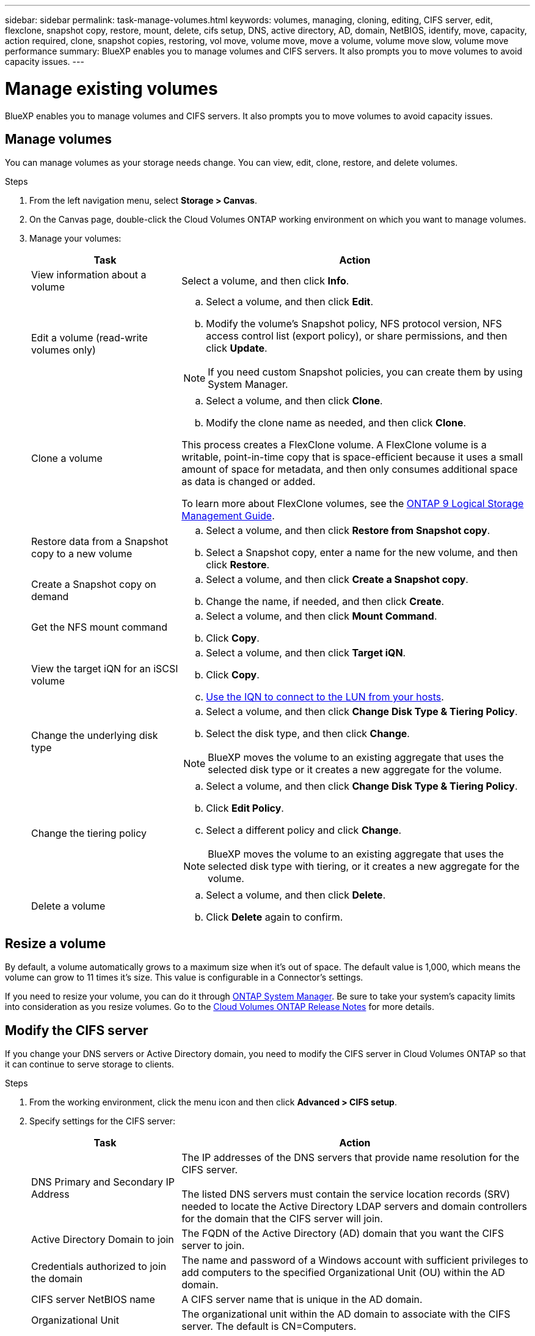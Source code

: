 ---
sidebar: sidebar
permalink: task-manage-volumes.html
keywords: volumes, managing, cloning, editing, CIFS server, edit, flexclone, snapshot copy, restore, mount, delete, cifs setup, DNS, active directory, AD, domain, NetBIOS, identify, move, capacity, action required, clone, snapshot copies, restoring, vol move, volume move, move a volume, volume move slow, volume move performance
summary: BlueXP enables you to manage volumes and CIFS servers. It also prompts you to move volumes to avoid capacity issues.
---

= Manage existing volumes
:hardbreaks:
:nofooter:
:icons: font
:linkattrs:
:imagesdir: ./media/

[.lead]
BlueXP enables you to manage volumes and CIFS servers. It also prompts you to move volumes to avoid capacity issues.

== Manage volumes

You can manage volumes as your storage needs change. You can view, edit, clone, restore, and delete volumes.

.Steps

. From the left navigation menu, select *Storage > Canvas*.

. On the Canvas page, double-click the Cloud Volumes ONTAP working environment on which you want to manage volumes.

. Manage your volumes:
+
[cols=2*,options="header",cols="30,70"]
|===

| Task
| Action

| View information about a volume | Select a volume, and then click *Info*.

| Edit a volume (read-write volumes only)
a|
.. Select a volume, and then click *Edit*.
.. Modify the volume's Snapshot policy, NFS protocol version, NFS access control list (export policy), or share permissions, and then click *Update*.

NOTE: If you need custom Snapshot policies, you can create them by using System Manager.

| Clone a volume
a|
.. Select a volume, and then click *Clone*.
.. Modify the clone name as needed, and then click *Clone*.

This process creates a FlexClone volume. A FlexClone volume is a writable, point-in-time copy that is space-efficient because it uses a small amount of space for metadata, and then only consumes additional space as data is changed or added.

To learn more about FlexClone volumes, see the http://docs.netapp.com/ontap-9/topic/com.netapp.doc.dot-cm-vsmg/home.html[ONTAP 9 Logical Storage Management Guide^].

| Restore data from a Snapshot copy to a new volume
a|
.. Select a volume, and then click *Restore from Snapshot copy*.
.. Select a Snapshot copy, enter a name for the new volume, and then click *Restore*.

| Create a Snapshot copy on demand
a|
.. Select a volume, and then click *Create a Snapshot copy*.
.. Change the name, if needed, and then click *Create*.

| Get the NFS mount command
a|
.. Select a volume, and then click *Mount Command*.
.. Click *Copy*.

| View the target iQN for an iSCSI volume
a|
.. Select a volume, and then click *Target iQN*.
.. Click *Copy*.
.. link:task-connect-lun.html[Use the IQN to connect to the LUN from your hosts].

| Change the underlying disk type
a|
.. Select a volume, and then click *Change Disk Type & Tiering Policy*.
.. Select the disk type, and then click *Change*.

NOTE: BlueXP moves the volume to an existing aggregate that uses the selected disk type or it creates a new aggregate for the volume.

| Change the tiering policy
a|
.. Select a volume, and then click *Change Disk Type & Tiering Policy*.
.. Click *Edit Policy*.
.. Select a different policy and click *Change*.

NOTE: BlueXP moves the volume to an existing aggregate that uses the selected disk type with tiering, or it creates a new aggregate for the volume.

| Delete a volume
a|
.. Select a volume, and then click *Delete*.
.. Click *Delete* again to confirm.

|===

== Resize a volume

By default, a volume automatically grows to a maximum size when it's out of space. The default value is 1,000, which means the volume can grow to 11 times it's size. This value is configurable in a Connector's settings.

If you need to resize your volume, you can do it through link:https://docs.netapp.com/ontap-9/topic/com.netapp.doc.onc-sm-help-960/GUID-C04C2C72-FF1F-4240-A22D-BE20BB74A116.html[ONTAP System Manager^]. Be sure to take your system's capacity limits into consideration as you resize volumes. Go to the https://docs.netapp.com/us-en/cloud-volumes-ontap-relnotes/index.html[Cloud Volumes ONTAP Release Notes^] for more details.

== Modify the CIFS server

If you change your DNS servers or Active Directory domain, you need to modify the CIFS server in Cloud Volumes ONTAP so that it can continue to serve storage to clients.

.Steps

. From the working environment, click the menu icon and then click *Advanced > CIFS setup*.

. Specify settings for the CIFS server:
+
[cols=2*,options="header",cols="30,70"]
|===

| Task
| Action

| DNS Primary and Secondary IP Address | The IP addresses of the DNS servers that provide name resolution for the CIFS server.

The listed DNS servers must contain the service location records (SRV) needed to locate the Active Directory LDAP servers and domain controllers for the domain that the CIFS server will join.

ifdef::gcp[]

If you're configuring Google Managed Active Directory, AD can be accessed by default with the 169.254.169.254 IP address.

endif::gcp[]

| Active Directory Domain to join |	The FQDN of the Active Directory (AD) domain that you want the CIFS server to join.

| Credentials authorized to join the domain |	The name and password of a Windows account with sufficient privileges to add computers to the specified Organizational Unit (OU) within the AD domain.

| CIFS server NetBIOS name | 	A CIFS server name that is unique in the AD domain.

| Organizational Unit a| The organizational unit within the AD domain to associate with the CIFS server. The default is CN=Computers.

ifdef::aws[]
* To configure AWS Managed Microsoft AD as the AD server for Cloud Volumes ONTAP, enter *OU=Computers,OU=corp* in this field.
endif::aws[]
ifdef::azure[]
* To configure Azure AD Domain Services as the AD server for Cloud Volumes ONTAP, enter *OU=AADDC Computers* or *OU=AADDC Users* in this field. 
link:https://docs.microsoft.com/en-us/azure/active-directory-domain-services/create-ou[Azure Documentation: Create an Organizational Unit (OU) in an Azure AD Domain Services managed domain^]
endif::azure[]
ifdef::gcp[]
*	To configure Google Managed Microsoft AD as the AD server for Cloud Volumes ONTAP, enter *OU=Computers,OU=Cloud* in this field. 
link:https://cloud.google.com/managed-microsoft-ad/docs/manage-active-directory-objects#organizational_units[Google Cloud Documentation: Organizational Units in Google Managed Microsoft AD^]
endif::gcp[]

| DNS Domain | The DNS domain for the Cloud Volumes ONTAP storage virtual machine (SVM). In most cases, the domain is the same as the AD domain.

|===

. Click *Save*.

.Result

Cloud Volumes ONTAP updates the CIFS server with the changes.

== Move a volume

Move volumes for capacity utilization, improved performance, and to satisfy service-level agreements.

You can move a volume in System Manager by selecting a volume and the destination aggregate, starting the volume move operation, and optionally monitoring the volume move job. When using System Manager, a volume move operation finishes automatically.

.Steps

. Use System Manager or the CLI to move the volumes to the aggregate.
+
In most situations, you can use System Manager to move volumes.
+
For instructions, see the link:http://docs.netapp.com/ontap-9/topic/com.netapp.doc.exp-vol-move/home.html[ONTAP 9 Volume Move Express Guide^].

== Move a volume when BlueXP displays an Action Required message

BlueXP might display an Action Required message that says moving a volume is necessary to avoid capacity issues, but that you need to correct the issue yourself. If this happens, you need to identify how to correct the issue and then move one or more volumes.

TIP: BlueXP displays these Action Required messages when an aggregate has reached 90% used capacity. If data tiering is enabled, the messages display when an aggregate has reached 80% used capacity. By default, 10% free space is reserved for data tiering. link:task-tiering.html#changing-the-free-space-ratio-for-data-tiering[Learn more about the free space ratio for data tiering^].

.Steps

. <<Identify how to correct capacity issues>>.

. Based on your analysis, move volumes to avoid capacity issues:

* <<Move volumes to another system to avoid capacity issues>>.

* <<Move volumes to another aggregate to avoid capacity issues>>.

=== Identify how to correct capacity issues

If BlueXP can't provide recommendations for moving a volume to avoid capacity issues, you must identify the volumes that you need to move and whether you should move them to another aggregate on the same system or to another system.

.Steps

. View the advanced information in the Action Required message to identify the aggregate that has reached its capacity limit.
+
For example, the advanced information should say something similar to the following: Aggregate aggr1 has reached its capacity limit.

. Identify one or more volumes to move out of the aggregate:

.. In the working environment, click the menu icon, and then click *Advanced > Advanced allocation*.

.. Select the aggregate, and then click *Info*.

.. Expand the list of volumes.
+
image:screenshot_aggr_volumes.gif[Screen shot: Shows the list of volumes in an aggregate in the aggregate information dialog box.]

.. Review the size of each volume and choose one or more volumes to move out of the aggregate.
+
You should choose volumes that are large enough to free space in the aggregate so that you avoid additional capacity issues in the future.

. If the system has not reached the disk limit, you should move the volumes to an existing aggregate or a new aggregate on the same system.
+
For details, see link:task-manage-volumes.html#moving-volumes-to-another-aggregate-to-avoid-capacity-issues[Moving volumes to another aggregate to avoid capacity issues].

. If the system has reached the disk limit, do any of the following:

.. Delete any unused volumes.

.. Rearrange volumes to free space on an aggregate.
+
For details, see link:task-manage-volumes.html#moving-volumes-to-another-aggregate-to-avoid-capacity-issues[Moving volumes to another aggregate to avoid capacity issues].

.. Move two or more volumes to another system that has space.
+
For details, see link:task-manage-volumes.html#moving-volumes-to-another-system-to-avoid-capacity-issues[Moving volumes to another system to avoid capacity issues].

=== Move volumes to another system to avoid capacity issues

You can move one or more volumes to another Cloud Volumes ONTAP system to avoid capacity issues. You might need to do this if the system reached its disk limit.

.About this task

You can follow the steps in this task to correct the following Action Required message:

====
Moving a volume is necessary to avoid capacity issues; however, BlueXP cannot perform this action for you because the system has reached the disk limit. 
====

.Steps

. Identify a Cloud Volumes ONTAP system that has available capacity, or deploy a new system.

. Drag and drop the source working environment on the target working environment to perform a one-time data replication of the volume.
+
For details, see link:https://docs.netapp.com/us-en/cloud-manager-replication/task-replicating-data.html[Replicating data between systems^].

. Go to the Replication Status page, and then break the SnapMirror relationship to convert the replicated volume from a data protection volume to a read/write volume.
+
For details, see link:https://docs.netapp.com/us-en/cloud-manager-replication/task-replicating-data.html#managing-data-replication-schedules-and-relationships[Managing data replication schedules and relationships^].

. Configure the volume for data access.
+
For information about configuring a destination volume for data access, see the link:http://docs.netapp.com/ontap-9/topic/com.netapp.doc.exp-sm-ic-fr/home.html[ONTAP 9 Volume Disaster Recovery Express Guide^].

. Delete the original volume.
+
For details, see link:task-manage-volumes.html#manage-volumes[Manage volumes].

=== Move volumes to another aggregate to avoid capacity issues

You can move one or more volumes to another aggregate to avoid capacity issues.

.About this task

You can follow the steps in this task to correct the following Action Required message:

====
Moving two or more volumes is necessary to avoid capacity issues; however, BlueXP cannot perform this action for you. 
====

.Steps

. Verify whether an existing aggregate has available capacity for the volumes that you need to move:

.. In the working environment, click the menu icon, and then click *Advanced > Advanced allocation*.

.. Select each aggregate, click *Info*, and then view the available capacity (aggregate capacity minus used aggregate capacity).
+
image:screenshot_aggr_capacity.gif[Screen shot: Shows the total aggregate capacity and used aggregate capacity available in the aggregate information dialog box.]

. If needed, add disks to an existing aggregate:

.. Select the aggregate, and then click *Add disks*.

.. Select the number of disks to add, and then click *Add*.

. If no aggregates have available capacity, create a new aggregate.
+
For details, see link:task-create-aggregates.html[Creating aggregates].

. Use System Manager or the CLI to move the volumes to the aggregate.

. In most situations, you can use System Manager to move volumes.
+
For instructions, see the link:http://docs.netapp.com/ontap-9/topic/com.netapp.doc.exp-vol-move/home.html[ONTAP 9 Volume Move Express Guide^].

== Reasons why a volume move might perform slowly

Moving a volume might take longer than you expect if any of the following conditions are true for Cloud Volumes ONTAP:

* The volume is a clone.
* The volume is a parent of a clone.
*	The source or destination aggregate has a single Throughput Optimized HDD (st1) disk.
*	One of the aggregates uses an older naming scheme for objects. Both aggregates have to use the same name format.
+
An older naming scheme is used if data tiering was enabled on an aggregate in the 9.4 release or earlier.
* The encryption settings don't match on the source and destination aggregates, or a rekey is in progress.
* The _-tiering-policy_ option was specified on the volume move to change the tiering policy.
* The _-generate-destination-key_ option was specified on the volume move.

== View FlexGroup Volumes 

You can view FlexGroup volumes created through CLI or System Manager directly through the Volumes tab within BlueXP. Identical to the information provided for FlexVol volumes, BlueXP provides detailed information for created FleGroup volumes through a dedicated Volumes tile. Under the Volumes tile, you can identify each FlexGroup volume group through the icon’s hovertext. Additionally, you can identify and sort FlexGroup volumes under the volumes list view through the Volume Style column. 

image:screenshot_show_flexgroup_vol.png[A screenshot that shows the FlexGroup volume icon hovertext under the Volumes tile.]

NOTE: Currently, you can only view existing FlexGroup volumes under BlueXP. The ability to create and edit FlexGroup volumes in BlueXP is not available but planned for a future release.  


